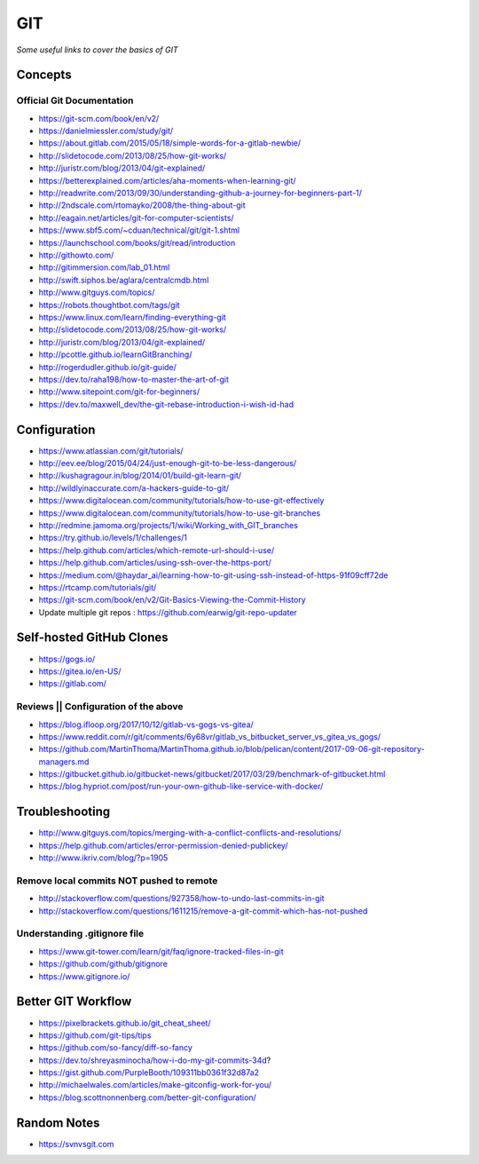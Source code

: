 ************
GIT
************

*Some useful links to cover the basics of GIT*

########
Concepts
########

Official Git Documentation
#################################
- https://git-scm.com/book/en/v2/


- https://danielmiessler.com/study/git/
   
- https://about.gitlab.com/2015/05/18/simple-words-for-a-gitlab-newbie/

- http://slidetocode.com/2013/08/25/how-git-works/
   
- http://juristr.com/blog/2013/04/git-explained/
   
- https://betterexplained.com/articles/aha-moments-when-learning-git/
   
- http://readwrite.com/2013/09/30/understanding-github-a-journey-for-beginners-part-1/
   
- http://2ndscale.com/rtomayko/2008/the-thing-about-git
   
- http://eagain.net/articles/git-for-computer-scientists/
   
- https://www.sbf5.com/~cduan/technical/git/git-1.shtml
   
- https://launchschool.com/books/git/read/introduction
   
- http://githowto.com/
   
- http://gitimmersion.com/lab_01.html
   
- http://swift.siphos.be/aglara/centralcmdb.html
   
- http://www.gitguys.com/topics/
   
- https://robots.thoughtbot.com/tags/git
   
- https://www.linux.com/learn/finding-everything-git
   
- http://slidetocode.com/2013/08/25/how-git-works/

- http://juristr.com/blog/2013/04/git-explained/
   
- http://pcottle.github.io/learnGitBranching/
   
- http://rogerdudler.github.io/git-guide/
   
- https://dev.to/raha198/how-to-master-the-art-of-git
   
- http://www.sitepoint.com/git-for-beginners/
   
- https://dev.to/maxwell_dev/the-git-rebase-introduction-i-wish-id-had


################
Configuration
################
- https://www.atlassian.com/git/tutorials/
   
- http://eev.ee/blog/2015/04/24/just-enough-git-to-be-less-dangerous/
   
- http://kushagragour.in/blog/2014/01/build-git-learn-git/
   
- http://wildlyinaccurate.com/a-hackers-guide-to-git/
   
- https://www.digitalocean.com/community/tutorials/how-to-use-git-effectively

- https://www.digitalocean.com/community/tutorials/how-to-use-git-branches
   
- http://redmine.jamoma.org/projects/1/wiki/Working_with_GIT_branches
     
- https://try.github.io/levels/1/challenges/1
   
- https://help.github.com/articles/which-remote-url-should-i-use/
   
- https://help.github.com/articles/using-ssh-over-the-https-port/
   
- https://medium.com/@haydar_ai/learning-how-to-git-using-ssh-instead-of-https-91f09cff72de

- https://rtcamp.com/tutorials/git/ 
   
- https://git-scm.com/book/en/v2/Git-Basics-Viewing-the-Commit-History
   
- Update multiple git repos : https://github.com/earwig/git-repo-updater
   

####################################
Self-hosted GitHub Clones
####################################

- https://gogs.io/
      
- https://gitea.io/en-US/
   
- https://gitlab.com/


Reviews || Configuration of the above
#######################################
- https://blog.ifloop.org/2017/10/12/gitlab-vs-gogs-vs-gitea/
   
- https://www.reddit.com/r/git/comments/6y68vr/gitlab_vs_bitbucket_server_vs_gitea_vs_gogs/
   
- https://github.com/MartinThoma/MartinThoma.github.io/blob/pelican/content/2017-09-06-git-repository-managers.md
   
- https://gitbucket.github.io/gitbucket-news/gitbucket/2017/03/29/benchmark-of-gitbucket.html

- https://blog.hypriot.com/post/run-your-own-github-like-service-with-docker/ 
   

#####################
Troubleshooting
#####################

- http://www.gitguys.com/topics/merging-with-a-conflict-conflicts-and-resolutions/

- https://help.github.com/articles/error-permission-denied-publickey/
   
- http://www.ikriv.com/blog/?p=1905

Remove local commits NOT pushed to remote
#########################################
- http://stackoverflow.com/questions/927358/how-to-undo-last-commits-in-git
   
- http://stackoverflow.com/questions/1611215/remove-a-git-commit-which-has-not-pushed


Understanding .gitignore file
#########################################
- https://www.git-tower.com/learn/git/faq/ignore-tracked-files-in-git

- https://github.com/github/gitignore

- https://www.gitignore.io/


####################
Better GIT Workflow
####################

- https://pixelbrackets.github.io/git_cheat_sheet/

- https://github.com/git-tips/tips

- https://github.com/so-fancy/diff-so-fancy

- https://dev.to/shreyasminocha/how-i-do-my-git-commits-34d?

- https://gist.github.com/PurpleBooth/109311bb0361f32d87a2

- http://michaelwales.com/articles/make-gitconfig-work-for-you/

- https://blog.scottnonnenberg.com/better-git-configuration/


################
Random Notes
################
- https://svnvsgit.com

